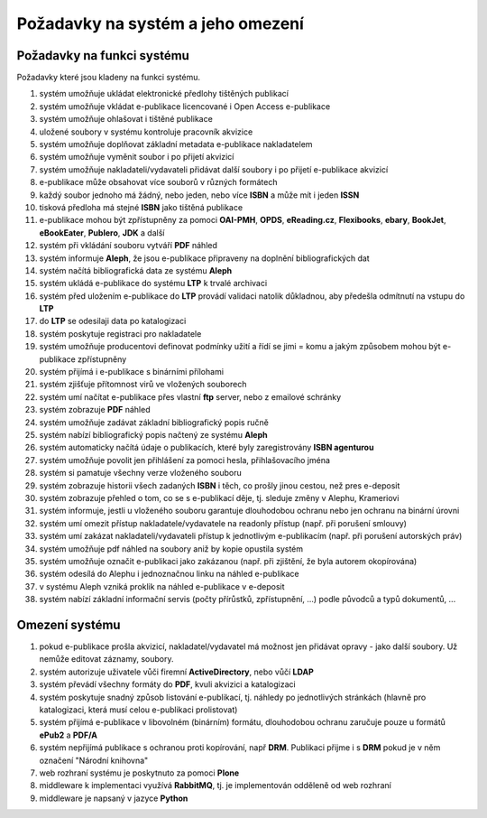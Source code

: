 Požadavky na systém a jeho omezení
----------------------------------------------------------------------------------------------------

Požadavky na funkci systému
...................................................

Požadavky které jsou kladeny na funkci systému.

#. systém umožňuje ukládat elektronické předlohy tištěných publikací
#. systém umožňuje vkládat e-publikace licencované i Open Access e-publikace
#. systém umožňuje ohlašovat i tištěné publikace
#. uložené soubory v systému kontroluje pracovník akvizice
#. systém umožňuje doplňovat základní metadata e-publikace nakladatelem
#. systém umožňuje vyměnit soubor i po přijetí akvizicí
#. systém umožňuje nakladateli/vydavateli přidávat další soubory i po přijetí e-publikace akvizicí
#. e-publikace může obsahovat více souborů v různých formátech
#. každý soubor jednoho má žádný, nebo jeden, nebo více **ISBN** a může mít i jeden **ISSN**
#. tisková předloha má stejné **ISBN** jako tištěná publikace
#. e-publikace mohou být zpřístupněny za pomoci **OAI-PMH**, **OPDS**, 
   **eReading.cz**, **Flexibooks**, **ebary**, **BookJet**, **eBookEater**,
   **Publero**, **JDK** a další
#. systém při vkládání souboru vytváří **PDF** náhled 
#. systém informuje **Aleph**, že jsou e-publikace připraveny na doplnění bibliografických dat
#. systém načítá bibliografická data ze systému **Aleph**
#. systém ukládá e-publikace do systému **LTP** k trvalé archivaci
#. systém před uložením e-publikace do **LTP** provádí validaci natolik důkladnou, aby předešla odmítnutí na vstupu do **LTP**
#. do **LTP** se odesilaji data po katalogizaci
#. systém poskytuje registraci pro nakladatele
#. systém umožňuje producentovi definovat podmínky užití a řídí se jimi = komu a jakým způsobem mohou být e-publikace zpřístupněny
#. systém přijímá i e-publikace s binárními přílohami
#. systém zjišťuje přítomnost virů ve vložených souborech
#. systém umí načítat e-publikace přes vlastní **ftp** server, nebo z emailové schránky
#. systém zobrazuje **PDF** náhled
#. systém umožňuje zadávat základní bibliografický popis ručně
#. systém nabízí bibliografický popis načtený ze systému **Aleph**
#. systém automaticky načítá údaje o publikacích, které byly zaregistrovány **ISBN agenturou**
#. systém umožňuje povolit jen přihlášení za pomoci hesla, přihlašovacího jména
#. systém si pamatuje všechny verze vloženého souboru
#. systém zobrazuje historii všech zadaných **ISBN** i těch, co prošly jinou cestou, než pres e-deposit
#. systém zobrazuje přehled o tom, co se s e-publikací děje, tj. sleduje změny v Alephu, Krameriovi
#. systém informuje, jestli u vloženého souboru garantuje dlouhodobou ochranu
   nebo jen ochranu na binární úrovni
#. systém umí omezit přístup nakladatele/vydavatele na readonly přístup (např. při porušení smlouvy)
#. systém umí zakázat nakladateli/vydavateli přístup k jednotlivým e-publikacím (např. při porušení autorských práv)
#. systém umožňuje pdf náhled na soubory aniž by kopie opustila systém
#. systém umožňuje označit e-publikaci jako zakázanou (např. při zjištění, že byla autorem okopírována)
#. systém odesílá do Alephu i jednoznačnou linku na náhled e-publikace
#. v systému Aleph vzniká proklik na náhled e-publikace v e-deposit
#. systém nabízí základní informační servis (počty přírůstků, zpřístupnění, ...) podle původců a typů dokumentů, ...

Omezení systému
............................

#. pokud e-publikace prošla akvizicí, nakladatel/vydavatel má možnost jen přidávat opravy - jako další soubory. 
   Už nemůže editovat záznamy, soubory.
#. systém autorizuje uživatele vůči firemní **ActiveDirectory**, nebo vůčí **LDAP**
#. systém převádí všechny formáty do **PDF**, kvuli akvizici a katalogizaci
#. systém poskytuje snadný způsob listování e-publikací, tj. náhledy po jednotlivých stránkách (hlavně pro katalogizaci, která musí celou e-publikaci prolistovat)
#. systém přijímá e-publikace v libovolném (binárním) formátu, dlouhodobou ochranu zaručuje pouze u formátů **ePub2** a **PDF/A**
#. systém nepřijímá publikace s ochranou proti kopírování, např **DRM**. 
   Publikaci přijme i s **DRM** pokud je v něm označení "Národní knihovna"
#. web rozhraní systému je poskytnuto za pomoci **Plone**
#. middleware k implementaci využívá **RabbitMQ**, tj. je implementován odděleně od web rozhraní
#. middleware je napsaný v jazyce **Python**

.. raw:: html

	<div id="disqus_thread"></div>
	<script type="text/javascript">
        /* * * CONFIGURATION VARIABLES: EDIT BEFORE PASTING INTO YOUR WEBPAGE * * */
        var disqus_shortname = 'edeposit'; // required: replace example with your forum shortname

        /* * * DON'T EDIT BELOW THIS LINE * * */
        (function() {
            var dsq = document.createElement('script'); dsq.type = 'text/javascript'; dsq.async = true;
            dsq.src = '//' + disqus_shortname + '.disqus.com/embed.js';
            (document.getElementsByTagName('head')[0] || document.getElementsByTagName('body')[0]).appendChild(dsq);
        })();
	</script>
	<noscript>Please enable JavaScript to view the <a href="http://disqus.com/?ref_noscript">comments powered by Disqus.</a></noscript>
	<a href="http://disqus.com" class="dsq-brlink">comments powered by <span class="logo-disqus">Disqus</span></a>
    
